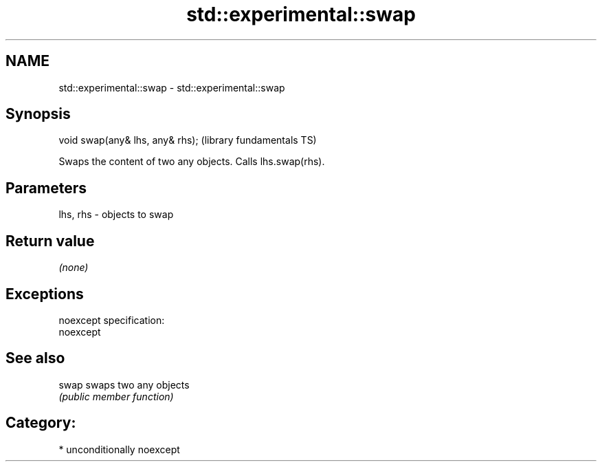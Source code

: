 .TH std::experimental::swap 3 "Nov 25 2015" "2.1 | http://cppreference.com" "C++ Standard Libary"
.SH NAME
std::experimental::swap \- std::experimental::swap

.SH Synopsis
   void swap(any& lhs, any& rhs);  (library fundamentals TS)

   Swaps the content of two any objects. Calls lhs.swap(rhs).

.SH Parameters

   lhs, rhs - objects to swap

.SH Return value

   \fI(none)\fP

.SH Exceptions

   noexcept specification:  
   noexcept
     

.SH See also

   swap swaps two any objects
        \fI(public member function)\fP 

.SH Category:

     * unconditionally noexcept
